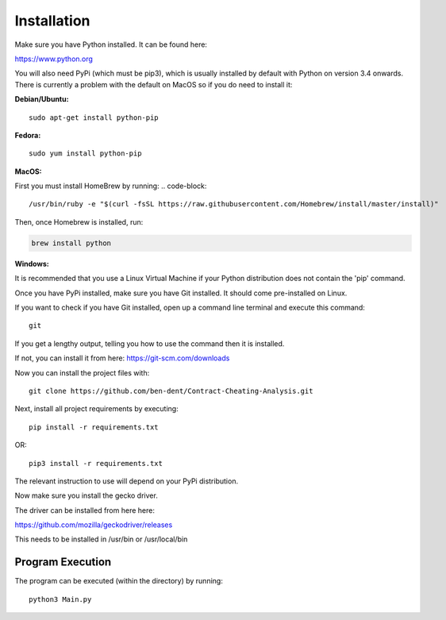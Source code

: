 Installation
=============

Make sure you have Python installed. It can be found here:

https://www.python.org

You will also need PyPi (which must be pip3), which is usually installed by default with Python on version 3.4 onwards.
There is currently a problem with the default on MacOS so if you do need to install it:

**Debian/Ubuntu:**
::

    sudo apt-get install python-pip

**Fedora:**
::

    sudo yum install python-pip

**MacOS:**

First you must install HomeBrew by running:
.. code-block::

  /usr/bin/ruby -e "$(curl -fsSL https://raw.githubusercontent.com/Homebrew/install/master/install)"

Then, once Homebrew is installed, run:

.. code-block::

   brew install python


**Windows:**

It is recommended that you use a Linux Virtual Machine if your Python distribution does not contain the 'pip' command.

Once you have PyPi installed, make sure you have Git installed. It should come pre-installed on Linux.

If you want to check if you have Git installed, open up a command line terminal and execute this command:
::

   git

If you get a lengthy output, telling you how to use the command then it is installed.

If not, you can install it from here:
https://git-scm.com/downloads

Now you can install the project files with:
::

    git clone https://github.com/ben-dent/Contract-Cheating-Analysis.git

Next, install all project requirements by executing:
::

    pip install -r requirements.txt

OR:
::

    pip3 install -r requirements.txt

The relevant instruction to use will depend on your PyPi distribution.

Now make sure you install the gecko driver.

The driver can be installed from here here:

https://github.com/mozilla/geckodriver/releases

This needs to be installed in /usr/bin or /usr/local/bin

Program Execution
------------------

The program can be executed (within the directory) by running:
::

    python3 Main.py